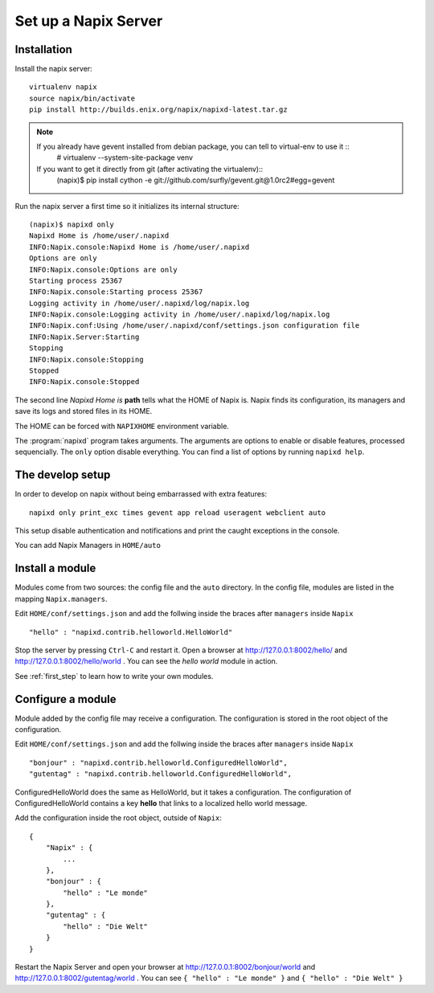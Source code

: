 =====================
Set up a Napix Server
=====================

.. _installation:

Installation
============

Install the napix server::

    virtualenv napix
    source napix/bin/activate
    pip install http://builds.enix.org/napix/napixd-latest.tar.gz

.. note::

   If you already have gevent installed from debian package, you can tell to virtual-env to use it ::
       # virtualenv --system-site-package venv

   If you want to get it directly from git (after activating the virtualenv)::
       (napix)$ pip install cython -e git://github.com/surfly/gevent.git@1.0rc2#egg=gevent


Run the napix server a first time so it initializes its internal structure::

    (napix)$ napixd only
    Napixd Home is /home/user/.napixd
    INFO:Napix.console:Napixd Home is /home/user/.napixd
    Options are only
    INFO:Napix.console:Options are only
    Starting process 25367
    INFO:Napix.console:Starting process 25367
    Logging activity in /home/user/.napixd/log/napix.log
    INFO:Napix.console:Logging activity in /home/user/.napixd/log/napix.log
    INFO:Napix.conf:Using /home/user/.napixd/conf/settings.json configuration file
    INFO:Napix.Server:Starting
    Stopping
    INFO:Napix.console:Stopping
    Stopped
    INFO:Napix.console:Stopped

The second line *Napixd Home is* **path** tells what the HOME of Napix is.
Napix finds its configuration, its managers and save its logs and stored files in its HOME.

The HOME can be forced with ``NAPIXHOME`` environment variable.

The :program:`napixd` program takes arguments.
The arguments are options to enable or disable features, processed sequencially.
The ``only`` option disable everything. You can find a list of options by running ``napixd help``.

The develop setup
=================

In order to develop on napix without being embarrassed with extra features::

    napixd only print_exc times gevent app reload useragent webclient auto

This setup disable authentication and notifications and print the caught exceptions in the console.

You can add Napix Managers in ``HOME/auto``

.. _helloworld:

Install a module
================

Modules come from two sources: the config file and the ``auto`` directory.
In the config file, modules are listed in the mapping ``Napix.managers``.

Edit ``HOME/conf/settings.json`` and add  the follwing inside the braces after ``managers`` inside ``Napix`` ::

    "hello" : "napixd.contrib.helloworld.HelloWorld"

Stop the server by pressing ``Ctrl-C`` and restart it.
Open a browser at http://127.0.0.1:8002/hello/ and http://127.0.0.1:8002/hello/world .
You can see the `hello world` module in action.

See :ref:`first_step` to learn how to write your own modules.

.. _configuration:

Configure a module
==================

Module added by the config file may receive a configuration.
The configuration is stored in the root object of the configuration.

Edit ``HOME/conf/settings.json`` and add  the follwing inside the braces after ``managers`` inside ``Napix`` ::

    "bonjour" : "napixd.contrib.helloworld.ConfiguredHelloWorld",
    "gutentag" : "napixd.contrib.helloworld.ConfiguredHelloWorld",

ConfiguredHelloWorld does the same as HelloWorld, but it takes a configuration.
The configuration of ConfiguredHelloWorld contains a key **hello** that links to a localized hello world message.

Add the configuration inside the root object, outside of ``Napix``::

    {
        "Napix" : {
            ...
        },
        "bonjour" : {
            "hello" : "Le monde"
        },
        "gutentag" : {
            "hello" : "Die Welt"
        }
    }

Restart the Napix Server and open your browser at http://127.0.0.1:8002/bonjour/world and http://127.0.0.1:8002/gutentag/world .
You can see ``{ "hello" : "Le monde" }`` and ``{ "hello" : "Die Welt" }``
